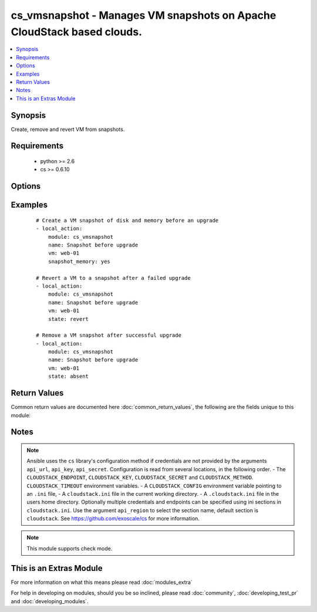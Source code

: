 .. _cs_vmsnapshot:


cs_vmsnapshot - Manages VM snapshots on Apache CloudStack based clouds.
+++++++++++++++++++++++++++++++++++++++++++++++++++++++++++++++++++++++

.. versionadded:: 2.0


.. contents::
   :local:
   :depth: 1


Synopsis
--------

Create, remove and revert VM from snapshots.


Requirements
------------

  * python >= 2.6
  * cs >= 0.6.10


Options
-------

.. raw:: html

    <table border=1 cellpadding=4>
    <tr>
    <th class="head">parameter</th>
    <th class="head">required</th>
    <th class="head">default</th>
    <th class="head">choices</th>
    <th class="head">comments</th>
    </tr>
            <tr>
    <td>account<br/><div style="font-size: small;"></div></td>
    <td>no</td>
    <td></td>
        <td><ul></ul></td>
        <td><div>Account the VM snapshot is related to.</div></td></tr>
            <tr>
    <td>api_http_method<br/><div style="font-size: small;"></div></td>
    <td>no</td>
    <td>get</td>
        <td><ul><li>get</li><li>post</li></ul></td>
        <td><div>HTTP method used.</div></td></tr>
            <tr>
    <td>api_key<br/><div style="font-size: small;"></div></td>
    <td>no</td>
    <td></td>
        <td><ul></ul></td>
        <td><div>API key of the CloudStack API.</div></td></tr>
            <tr>
    <td>api_region<br/><div style="font-size: small;"></div></td>
    <td>no</td>
    <td>cloudstack</td>
        <td><ul></ul></td>
        <td><div>Name of the ini section in the <code>cloustack.ini</code> file.</div></td></tr>
            <tr>
    <td>api_secret<br/><div style="font-size: small;"></div></td>
    <td>no</td>
    <td></td>
        <td><ul></ul></td>
        <td><div>Secret key of the CloudStack API.</div></td></tr>
            <tr>
    <td>api_timeout<br/><div style="font-size: small;"></div></td>
    <td>no</td>
    <td>10</td>
        <td><ul></ul></td>
        <td><div>HTTP timeout.</div></td></tr>
            <tr>
    <td>api_url<br/><div style="font-size: small;"></div></td>
    <td>no</td>
    <td></td>
        <td><ul></ul></td>
        <td><div>URL of the CloudStack API e.g. https://cloud.example.com/client/api.</div></td></tr>
            <tr>
    <td>description<br/><div style="font-size: small;"></div></td>
    <td>no</td>
    <td></td>
        <td><ul></ul></td>
        <td><div>Description of the snapshot.</div></td></tr>
            <tr>
    <td>domain<br/><div style="font-size: small;"></div></td>
    <td>no</td>
    <td></td>
        <td><ul></ul></td>
        <td><div>Domain the VM snapshot is related to.</div></td></tr>
            <tr>
    <td>name<br/><div style="font-size: small;"></div></td>
    <td>yes</td>
    <td></td>
        <td><ul></ul></td>
        <td><div>Unique Name of the snapshot. In CloudStack terms display name.</div></br>
        <div style="font-size: small;">aliases: display_name<div></td></tr>
            <tr>
    <td>poll_async<br/><div style="font-size: small;"></div></td>
    <td>no</td>
    <td>True</td>
        <td><ul></ul></td>
        <td><div>Poll async jobs until job has finished.</div></td></tr>
            <tr>
    <td>project<br/><div style="font-size: small;"></div></td>
    <td>no</td>
    <td></td>
        <td><ul></ul></td>
        <td><div>Name of the project the VM is assigned to.</div></td></tr>
            <tr>
    <td>snapshot_memory<br/><div style="font-size: small;"></div></td>
    <td>no</td>
    <td></td>
        <td><ul></ul></td>
        <td><div>Snapshot memory if set to true.</div></td></tr>
            <tr>
    <td>state<br/><div style="font-size: small;"></div></td>
    <td>no</td>
    <td>present</td>
        <td><ul><li>present</li><li>absent</li><li>revert</li></ul></td>
        <td><div>State of the snapshot.</div></td></tr>
            <tr>
    <td>vm<br/><div style="font-size: small;"></div></td>
    <td>yes</td>
    <td></td>
        <td><ul></ul></td>
        <td><div>Name of the virtual machine.</div></td></tr>
            <tr>
    <td>zone<br/><div style="font-size: small;"></div></td>
    <td>no</td>
    <td></td>
        <td><ul></ul></td>
        <td><div>Name of the zone in which the VM is in. If not set, default zone is used.</div></td></tr>
        </table>
    </br>



Examples
--------

 ::

    # Create a VM snapshot of disk and memory before an upgrade
    - local_action:
        module: cs_vmsnapshot
        name: Snapshot before upgrade
        vm: web-01
        snapshot_memory: yes
    
    # Revert a VM to a snapshot after a failed upgrade
    - local_action:
        module: cs_vmsnapshot
        name: Snapshot before upgrade
        vm: web-01
        state: revert
    
    # Remove a VM snapshot after successful upgrade
    - local_action:
        module: cs_vmsnapshot
        name: Snapshot before upgrade
        vm: web-01
        state: absent

Return Values
-------------

Common return values are documented here :doc:`common_return_values`, the following are the fields unique to this module:

.. raw:: html

    <table border=1 cellpadding=4>
    <tr>
    <th class="head">name</th>
    <th class="head">description</th>
    <th class="head">returned</th>
    <th class="head">type</th>
    <th class="head">sample</th>
    </tr>

        <tr>
        <td> current </td>
        <td> true if snapshot is current </td>
        <td align=center> success </td>
        <td align=center> boolean </td>
        <td align=center> True </td>
    </tr>
            <tr>
        <td> domain </td>
        <td> Domain the the vm snapshot is related to. </td>
        <td align=center> success </td>
        <td align=center> string </td>
        <td align=center> example domain </td>
    </tr>
            <tr>
        <td> display_name </td>
        <td> Display name of the snapshot. </td>
        <td align=center> success </td>
        <td align=center> string </td>
        <td align=center> snapshot before update </td>
    </tr>
            <tr>
        <td> name </td>
        <td> Name of the snapshot. </td>
        <td align=center> success </td>
        <td align=center> string </td>
        <td align=center> snapshot before update </td>
    </tr>
            <tr>
        <td> created </td>
        <td> date of the snapshot. </td>
        <td align=center> success </td>
        <td align=center> string </td>
        <td align=center> 2015-03-29T14:57:06+0200 </td>
    </tr>
            <tr>
        <td> account </td>
        <td> Account the vm snapshot is related to. </td>
        <td align=center> success </td>
        <td align=center> string </td>
        <td align=center> example account </td>
    </tr>
            <tr>
        <td> project </td>
        <td> Name of project the vm snapshot is related to. </td>
        <td align=center> success </td>
        <td align=center> string </td>
        <td align=center> Production </td>
    </tr>
            <tr>
        <td> state </td>
        <td> state of the vm snapshot </td>
        <td align=center> success </td>
        <td align=center> string </td>
        <td align=center> Allocated </td>
    </tr>
            <tr>
        <td> type </td>
        <td> type of vm snapshot </td>
        <td align=center> success </td>
        <td align=center> string </td>
        <td align=center> DiskAndMemory </td>
    </tr>
            <tr>
        <td> id </td>
        <td> UUID of the snapshot. </td>
        <td align=center> success </td>
        <td align=center> string </td>
        <td align=center> a6f7a5fc-43f8-11e5-a151-feff819cdc9f </td>
    </tr>
            <tr>
        <td> description </td>
        <td> description of vm snapshot </td>
        <td align=center> success </td>
        <td align=center> string </td>
        <td align=center> snapshot brought to you by Ansible </td>
    </tr>
        
    </table>
    </br></br>

Notes
-----

.. note:: Ansible uses the ``cs`` library's configuration method if credentials are not provided by the arguments ``api_url``, ``api_key``, ``api_secret``. Configuration is read from several locations, in the following order. - The ``CLOUDSTACK_ENDPOINT``, ``CLOUDSTACK_KEY``, ``CLOUDSTACK_SECRET`` and ``CLOUDSTACK_METHOD``. ``CLOUDSTACK_TIMEOUT`` environment variables. - A ``CLOUDSTACK_CONFIG`` environment variable pointing to an ``.ini`` file, - A ``cloudstack.ini`` file in the current working directory. - A ``.cloudstack.ini`` file in the users home directory. Optionally multiple credentials and endpoints can be specified using ini sections in ``cloudstack.ini``. Use the argument ``api_region`` to select the section name, default section is ``cloudstack``. See https://github.com/exoscale/cs for more information.
.. note:: This module supports check mode.


    
This is an Extras Module
------------------------

For more information on what this means please read :doc:`modules_extra`

    
For help in developing on modules, should you be so inclined, please read :doc:`community`, :doc:`developing_test_pr` and :doc:`developing_modules`.

